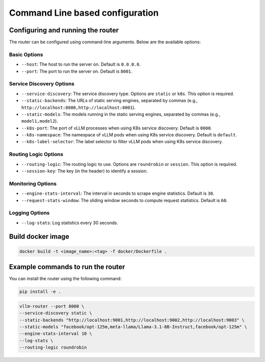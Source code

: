 .. _cmd:

Command Line based configuration
================================

Configuring and running the router
-----------------------------------

The router can be configured using command-line arguments. Below are the available options:

Basic Options
+++++++++++++

- ``--host``: The host to run the server on. Default is ``0.0.0.0``.
- ``--port``: The port to run the server on. Default is ``8001``.


Service Discovery Options
+++++++++++++++++++++++++

- ``--service-discovery``: The service discovery type. Options are ``static`` or ``k8s``. This option is required.
- ``--static-backends``: The URLs of static serving engines, separated by commas (e.g., ``http://localhost:8000,http://localhost:8001``).
- ``--static-models``: The models running in the static serving engines, separated by commas (e.g., ``model1,model2``).
- ``--k8s-port``: The port of vLLM processes when using K8s service discovery. Default is ``8000``.
- ``--k8s-namespace``: The namespace of vLLM pods when using K8s service discovery. Default is ``default``.
- ``--k8s-label-selector``: The label selector to filter vLLM pods when using K8s service discovery.


Routing Logic Options
+++++++++++++++++++++

- ``--routing-logic``: The routing logic to use. Options are ``roundrobin`` or ``session``. This option is required.
- ``--session-key``: The key (in the header) to identify a session.


Monitoring Options
++++++++++++++++++

- ``--engine-stats-interval``: The interval in seconds to scrape engine statistics. Default is ``30``.
- ``--request-stats-window``: The sliding window seconds to compute request statistics. Default is ``60``.


Logging Options
+++++++++++++++

- ``--log-stats``: Log statistics every 30 seconds.


Build docker image
------------------

.. code-block:: bash

    docker build -t <image_name>:<tag> -f docker/Dockerfile .


Example commands to run the router
----------------------------------

You can install the router using the following command:

.. code-block:: bash

    pip install -e .


.. raw:: html

    <b> Example : </b> running the router locally at port 8000 in front of multiple serving engines


.. code-block:: bash

    vllm-router --port 8000 \
    --service-discovery static \
    --static-backends "http://localhost:9001,http://localhost:9002,http://localhost:9003" \
    --static-models "facebook/opt-125m,meta-llama/Llama-3.1-8B-Instruct,facebook/opt-125m" \
    --engine-stats-interval 10 \
    --log-stats \
    --routing-logic roundrobin

